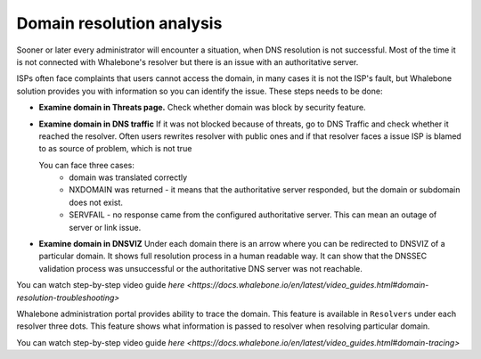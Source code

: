 Domain resolution analysis
==========================

Sooner or later every administrator will encounter a situation, when DNS resolution is not successful. Most of the time it is not connected with Whalebone's resolver but there is an issue with an authoritative server. 


ISPs often face complaints that users cannot access the domain, in many cases it is not the ISP's fault, but Whalebone solution provides you with information so you can identify the issue. These steps needs to be done:

* **Examine domain in Threats page.**  Check whether domain was block by security feature.

* **Examine domain in DNS traffic** If it was not blocked because of threats, go to DNS Traffic and check whether it reached the resolver. Often users rewrites resolver with public ones and if that resolver faces a issue ISP is blamed to as source of problem, which is not true 

  You can face three cases:
      * domain was translated correctly
      * NXDOMAIN was returned - it means that the authoritative server responded, but the domain or subdomain does not exist.
      * SERVFAIL - no response came from the configured authoritative server. This can mean an outage of server or link issue.


* **Examine domain in DNSVIZ** Under each domain there is an arrow where you can be redirected to DNSVIZ of a particular domain. It shows full resolution process in a human readable way. It can show that the DNSSEC validation process was unsuccessful or the authoritative DNS server was not reachable.

You can watch step-by-step video guide `here <https://docs.whalebone.io/en/latest/video_guides.html#domain-resolution-troubleshooting>`

Whalebone administration portal provides ability to trace the domain. This feature is available in ``Resolvers`` under each resolver three dots. This feature shows what information is passed to resolver when resolving particular domain.

You can watch step-by-step video guide `here <https://docs.whalebone.io/en/latest/video_guides.html#domain-tracing>`